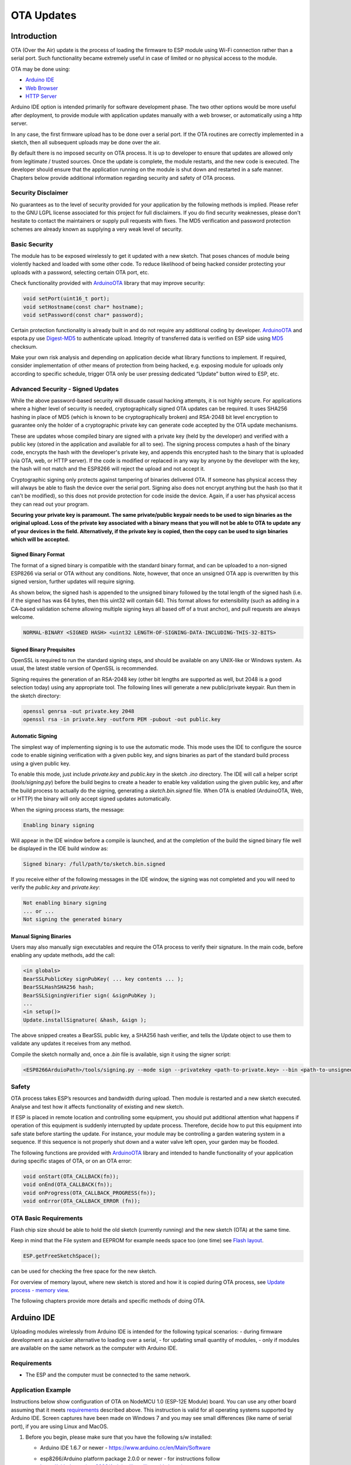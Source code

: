 OTA Updates
===========


Introduction
------------

OTA (Over the Air) update is the process of loading the firmware to ESP module using Wi-Fi connection rather than a serial port. Such functionality became extremely useful in case of limited or no physical access to the module.

OTA may be done using:

-  `Arduino IDE <#arduino-ide>`__
-  `Web Browser <#web-browser>`__
-  `HTTP Server <#http-server>`__

Arduino IDE option is intended primarily for software development phase. The two other options would be more useful after deployment, to provide module with application updates manually with a web browser, or automatically using a http server.

In any case, the first firmware upload has to be done over a serial port. If the OTA routines are correctly implemented in a sketch, then all subsequent uploads may be done over the air.

By default there is no imposed security on OTA process.  It is up to developer to ensure that updates are allowed only from legitimate / trusted sources. Once the update is complete, the module restarts, and the new code is executed. The developer should ensure that the application running on the module is shut down and restarted in a safe manner. Chapters below provide additional information regarding security and safety of OTA process.

Security Disclaimer
~~~~~~~~~~~~~~~~~~~

No guarantees as to the level of security provided for your application by the following methods is implied.  Please refer to the GNU LGPL license associated for this project for full disclaimers.  If you do find security weaknesses, please don't hesitate to contact the maintainers or supply pull requests with fixes.  The MD5 verification and password protection schemes are already known as supplying a very weak level of security.

Basic Security
~~~~~~~~~~~~~~

The module has to be exposed wirelessly to get it updated with a new sketch. That poses chances of module being violently hacked and loaded with some other code. To reduce likelihood of being hacked consider protecting your uploads with a password, selecting certain OTA port, etc.

Check functionality provided with `ArduinoOTA <https://github.com/esp8266/Arduino/tree/master/libraries/ArduinoOTA>`__ library that may improve security:

.. code:: cpp

    void setPort(uint16_t port);
    void setHostname(const char* hostname);
    void setPassword(const char* password);

Certain protection functionality is already built in and do not require any additional coding by developer. `ArduinoOTA <https://github.com/esp8266/Arduino/tree/master/libraries/ArduinoOTA>`__ and espota.py use `Digest-MD5 <https://en.wikipedia.org/wiki/Digest_access_authentication>`__ to authenticate upload. Integrity of transferred data is verified on ESP side using `MD5 <https://en.wikipedia.org/wiki/MD5>`__ checksum.

Make your own risk analysis and depending on application decide what library functions to implement. If required, consider implementation of other means of protection from being hacked, e.g. exposing module for uploads only according to specific schedule, trigger OTA only be user pressing dedicated “Update” button wired to ESP, etc.

Advanced Security - Signed Updates
~~~~~~~~~~~~~~~~~~~~~~~~~~~~~~~~~~

While the above password-based security will dissuade casual hacking attempts, it is not highly secure.  For applications where a higher level of security is needed, cryptographically signed OTA updates can be required.  It uses SHA256 hashing in place of MD5 (which is known to be cryptographically broken) and RSA-2048 bit level encryption to guarantee only the holder of a cryptographic private key can generate code accepted by the OTA update mechanisms.

These are updates whose compiled binary are signed with a private key (held by the developer) and verified with a public key (stored in the application and available for all to see).  The signing process computes a hash of the binary code, encrypts the hash with the developer's private key, and appends this encrypted hash to the binary that is uploaded (via OTA, web, or HTTP server).  If the code is modified or replaced in any way by anyone by the developer with the key, the hash will not match and the ESP8266 will reject the upload and not accept it.

Cryptographic signing only protects against tampering of binaries delivered OTA.  If someone has physical access they will always be able to flash the device over the serial port.  Signing also does not encrypt anything but the hash (so that it can't be modified), so this does not provide protection for code inside the device.  Again, if a user has physical access they can read out your program.

**Securing your private key is paramount.  The same private/public keypair needs to be used to sign binaries as the original upload.  Loss of the private key associated with a binary means that you will not be able to OTA to update any of your devices in the field.  Alternatively, if the private key is copied, then the copy can be used to sign binaries which will be accepted.**

Signed Binary Format
^^^^^^^^^^^^^^^^^^^^

The format of a signed binary is compatible with the standard binary format, and can be uploaded to a non-signed ESP8266 via serial or OTA without any conditions.  Note, however, that once an unsigned OTA app is overwritten by this signed version, further updates will require signing.

As shown below, the signed hash is appended to the unsigned binary followed by the total length of the signed hash (i.e. if the signed has was 64 bytes, then this uint32 will contain 64).  This format allows for extensibility (such as adding in a CA-based validation scheme allowing multiple signing keys all based off of a trust anchor), and pull requests are always welcome.

.. code::

    NORMAL-BINARY <SIGNED HASH> <uint32 LENGTH-OF-SIGNING-DATA-INCLUDING-THIS-32-BITS> 

Signed Binary Prequisites
^^^^^^^^^^^^^^^^^^^^^^^^^

OpenSSL is required to run the standard signing steps, and should be available on any UNIX-like or Windows system.  As usual, the latest stable version of OpenSSL is recommended.

Signing requires the generation of an RSA-2048 key (other bit lengths are supported as well, but 2048 is a good selection today) using any appropriate tool.  The following lines will generate a new public/private keypair.  Run them in the sketch directory:

.. code:: bash

    openssl genrsa -out private.key 2048
    openssl rsa -in private.key -outform PEM -pubout -out public.key

Automatic Signing
^^^^^^^^^^^^^^^^^

The simplest way of implementing signing is to use the automatic mode.  This mode uses the IDE to configure the source code to enable sigining verification with a given public key, and signs binaries as part of the standard build process using a given public key.

To enable this mode, just include `private.key` and `public.key` in the sketch `.ino` directory.  The IDE will call a helper script (`tools/signing.py`) before the build begins to create a header to enable key validation using the given public key, and after the build process to actually do the signing, generating a `sketch.bin.signed` file.  When OTA is enabled (ArduinoOTA, Web, or HTTP) the binary will only accept signed updates automatically.

When the signing process starts, the message:

.. code::

    Enabling binary signing

Will appear in the IDE window before a compile is launched, and at the completion of the build the signed binary file well be displayed in the IDE build window as:

.. code::

    Signed binary: /full/path/to/sketch.bin.signed

If you receive either of the following messages in the IDE window, the signing was not completed and you will need to verify the `public.key` and `private.key`:

.. code::

    Not enabling binary signing
    ... or ...
    Not signing the generated binary

Manual Signing Binaries
^^^^^^^^^^^^^^^^^^^^^^^

Users may also manually sign executables and require the OTA process to verify their signature.  In the main code, before enabling any update methods, add the call:

.. code:: cpp

    <in globals>
    BearSSLPublicKey signPubKey( ... key contents ... );
    BearSSLHashSHA256 hash;
    BearSSLSigningVerifier sign( &signPubKey );
    ...
    <in setup()>
    Update.installSignature( &hash, &sign );

The above snipped creates a BearSSL public key, a SHA256 hash verifier, and tells the Update object to use them to validate any updates it receives from any method.

Compile the sketch normally and, once a `.bin` file is available, sign it using the signer script:

.. code:: bash

    <ESP8266ArduioPath>/tools/signing.py --mode sign --privatekey <path-to-private.key> --bin <path-to-unsigned-bin> --out <path-to-signed-binary>

Safety
~~~~~~

OTA process takes ESP’s resources and bandwidth during upload. Then module is restarted and a new sketch executed. Analyse and test how it affects functionality of existing and new sketch.

If ESP is placed in remote location and controlling some equipment, you should put additional attention what happens if operation of this equipment is suddenly interrupted by update process. Therefore, decide how to put this equipment into safe state before starting the update. For instance, your module may be controlling a garden watering system in a sequence. If this sequence is not properly shut down and a water valve left open, your garden may be flooded.

The following functions are provided with `ArduinoOTA <https://github.com/esp8266/Arduino/tree/master/libraries/ArduinoOTA>`__ library and intended to handle functionality of your application during specific stages of OTA, or on an OTA error:

.. code:: cpp

    void onStart(OTA_CALLBACK(fn));
    void onEnd(OTA_CALLBACK(fn));
    void onProgress(OTA_CALLBACK_PROGRESS(fn));
    void onError(OTA_CALLBACK_ERROR (fn));

OTA Basic Requirements
~~~~~~~~~~~~~~~~~~~~~~

Flash chip size should be able to hold the old sketch (currently running) and the new sketch (OTA) at the same time.

Keep in mind that the File system and EEPROM for example needs space too (one time) see `Flash layout <../filesystem.rst#flash-layout>`__.

.. code:: cpp

    ESP.getFreeSketchSpace();

can be used for checking the free space for the new sketch.

For overview of memory layout, where new sketch is stored and how it is copied during OTA process, see `Update process - memory view <#update-process-memory-view>`__.

The following chapters provide more details and specific methods of doing OTA.

Arduino IDE
-----------

Uploading modules wirelessly from Arduino IDE is intended for the following typical scenarios: - during firmware development as a quicker alternative to loading over a serial, - for updating small quantity of modules, - only if modules are available on the same network as the computer with Arduino IDE.

Requirements
~~~~~~~~~~~~

-  The ESP and the computer must be connected to the same network.

Application Example
~~~~~~~~~~~~~~~~~~~

Instructions below show configuration of OTA on NodeMCU 1.0 (ESP-12E Module) board. You can use any other board assuming that it meets `requirements <#basic-requirements>`__ described above. This instruction is valid for all operating systems supported by Arduino IDE. Screen captures have been made on Windows 7 and you may see small differences (like name of serial port), if you are using Linux and MacOS.

1. Before you begin, please make sure that you have the following s/w
   installed:

   -  Arduino IDE 1.6.7 or newer -
      https://www.arduino.cc/en/Main/Software
   -  esp8266/Arduino platform package 2.0.0 or newer - for instructions
      follow
      https://github.com/esp8266/Arduino#installing-with-boards-manager
   -  Python 2.7 - https://www.python.org/

      **Note:** Windows users should select “Add python.exe to Path”
      (see below – this option is not selected by default).

      .. figure:: a-ota-python-configuration.png
         :alt: Python installation set up

2. Now prepare the sketch and configuration for the upload over a serial
   port.

   -  Start Arduino IDE and load sketch BasicOTA.ino available under
      File > Examples > ArduinoOTA |ota sketch selection|

   -  Update SSID and password in the sketch, so the module can join
      your Wi-Fi network |ota ssid pass entry|

   -  Configure upload parameters as below (you may need to adjust
      configuration if you are using a different module): |ota serial upload config|

      **Note:** Depending on version of platform package and board you
      have, you may see ``Upload Using:`` in the menu above. This option
      is inactive and it does not matter what you select. It has been
      left for compatibility with older implementation of OTA and
      finally removed in platform package version 2.2.0.

3. Upload the sketch (Ctrl+U). Once done, open Serial Monitor
   (Ctrl+Shift+M) and check if module has joined your Wi-Fi network:

   .. figure:: a-ota-upload-complete-and-joined-wifi.png
      :alt: Check if module joined network

**Note:** ESP module should be reset after serial upload. Otherwise subsequent steps will not work. Reset may be done automatically for you after opening serial monitor as visible on the screenshot above. It depends on how you have DTR and RTS wired from USB-Serial converter to the ESP. If reset is not done automatically, then do it by pressing reset button or manually cycling the power. For more details why this should be done please refer to `FAQ <../faq#i-have-observed-a-case-when-esprestart-doesnt-work-what-is-the-reason-for-that>`__ regarding ``ESP.restart()``.

4. Only if module is connected to network, after a couple of seconds,
   the esp8266-ota port will show up in Arduino IDE. Select port with IP
   address shown in the Serial Monitor window in previous step:

   .. figure:: a-ota-ota-port-selection.png
      :alt: Selection of OTA port

   **Note:** If OTA port does not show up, exit Arduino IDE, open it
   again and check if port is there. If it does not help, check your
   firewall and router settings. OTA port is advertised using mDNS
   service. To check if port is visible by your PC, you can use
   application like Bonjour Browser.

5. Now get ready for your first OTA upload by selecting the OTA port:

   .. figure:: a-ota-ota-upload-configuration.png
      :alt: Configuration of OTA upload

   **Note:** The menu entry ``Upload Speed:`` does not matter at this
   point as it concerns the serial port. Just left it unchanged.

6. If you have successfully completed all the above steps, you can
   upload (Ctrl+U) the same (or any other) sketch over OTA:

   .. figure:: a-ota-ota-upload-complete.png
      :alt: OTA upload complete

**Note:** To be able to upload your sketch over and over again using OTA, you need to embed OTA routines inside. Please use BasicOTA.ino as an example.

Password Protection
^^^^^^^^^^^^^^^^^^^

Protecting your OTA uploads with password is really straightforward. All you need to do, is to include the following statement in your code:

.. code:: cpp

    ArduinoOTA.setPassword((const char *)"123");

Where ``123`` is a sample password that you should replace with your own.

Before implementing it in your sketch, it is a good idea to check how it works using *BasicOTA.ino* sketch available under *File > Examples > ArduinoOTA*. Go ahead, open *BasicOTA.ino*, uncomment the above statement that is already there, and upload the sketch. To make troubleshooting easier, do not modify example sketch besides what is absolutely required. This is including original simple ``123`` OTA password. Then attempt to upload sketch again (using OTA). After compilation is complete, once upload is about to begin, you should see prompt for password as follows:

.. figure:: a-ota-upload-password-prompt.png
   :alt: Password prompt for OTA upload

Enter the password and upload should be initiated as usual with the only difference being ``Authenticating...OK`` message visible in upload log.

.. figure:: a-ota-upload-password-authenticating-ok.png
   :alt: Authenticating...OK during OTA upload

You will not be prompted for a reentering the same password next time. Arduino IDE will remember it for you. You will see prompt for password only after reopening IDE, or if you change it in your sketch, upload the sketch and then try to upload it again.

Please note, it is possible to reveal password entered previously in Arduino IDE, if IDE has not been closed since last upload. This can be done by enabling *Show verbose output during: upload* in *File > Preferences* and attempting to upload the module.

.. figure:: a-ota-upload-password-passing-upload-ok.png
   :alt: Verbose upload output with password passing in plain text

The picture above shows that the password is visible in log, as it is passed to *espota.py* upload script.

Another example below shows situation when password is changed between uploads.

.. figure:: a-ota-upload-password-passing-again-upload-ok.png
   :alt: Verbose output when OTA password has been changed between uploads

When uploading, Arduino IDE used previously entered password, so the upload failed and that has been clearly reported by IDE. Only then IDE prompted for a new password. That was entered correctly and second attempt to upload has been successful.

Troubleshooting
^^^^^^^^^^^^^^^

If OTA update fails, first step is to check for error messages that may be shown in upload window of Arduino IDE. If this is not providing any useful hints, try to upload again while checking what is shown by ESP on serial port. Serial Monitor from IDE will not be useful in that case. When attempting to open it, you will likely see the following:

.. figure:: a-ota-network-terminal.png
   :alt: Arduino IDE network terminal window

This window is for Arduino Yún and not yet implemented for esp8266/Arduino. It shows up because IDE is attempting to open Serial Monitor using network port you have selected for OTA upload.

Instead you need an external serial monitor. If you are a Windows user check out `Termite <http://www.compuphase.com/software_termite.htm>`__. This is handy, slick and simple RS232 terminal that does not impose RTS or DTR flow control. Such flow control may cause issues if you are using respective lines to toggle GPIO0 and RESET pins on ESP for upload.

Select COM port and baud rate on external terminal program as if you were using Arduino Serial Monitor. Please see typical settings for `Termite <http://www.compuphase.com/software_termite.htm>`__ below:

.. figure:: termite-configuration.png
   :alt: Termite settings


Then run OTA from IDE and look what is displayed on terminal. Successful `ArduinoOTA <#arduinoota>`__ process using BasicOTA.ino sketch looks like below (IP address depends on your network configuration):

.. figure:: a-ota-external-serial-terminal-output.png
   :alt: OTA upload successful - output on an external serial terminal

If upload fails you will likely see errors caught by the uploader, exception and the stack trace, or both.

Instead of the log as on the above screen you may see the following:

.. figure:: a-ota-external-serial-terminal-output-failed.png
   :alt: OTA upload failed - output on an external serial terminal

If this is the case, then most likely ESP module has not been reset after initial upload using serial port.

The most common causes of OTA failure are as follows:

- not enough physical memory on the chip (e.g. ESP01 with 512K flash memory is not enough for OTA).
- too much memory declared for SPIFFS so new sketch will not fit between existing sketch and SPIFFS – see `Update process - memory view <#update-process-memory-view>`__.
- too little memory declared in Arduino IDE for your selected board (i.e. less than physical size).
- not resetting the ESP module after initial upload using serial port.

For more details regarding flash memory layout please check `File system <../filesystem.rst>`__. For overview where new sketch is stored, how it is copied and how memory is organized for the purpose of OTA see `Update process - memory view <#update-process-memory-view>`__.

Web Browser
-----------

Updates described in this chapter are done with a web browser that can be useful in the following typical scenarios:

-  after application deployment if loading directly from Arduino IDE is
   inconvenient or not possible,
-  after deployment if user is unable to expose module for OTA from
   external update server,
-  to provide updates after deployment to small quantity of modules when
   setting an update server is not practicable.

Requirements
~~~~~~~~~~~~

-  The ESP and the computer must be connected to the same network.

Implementation Overview
~~~~~~~~~~~~~~~~~~~~~~~

Updates with a web browser are implemented using ``ESP8266HTTPUpdateServer`` class together with ``ESP8266WebServer`` and ``ESP8266mDNS`` classes. The following code is required to get it work:

setup()

.. code:: cpp

        MDNS.begin(host);

        httpUpdater.setup(&httpServer);
        httpServer.begin();

        MDNS.addService("http", "tcp", 80);

loop()

.. code:: cpp

        httpServer.handleClient();

Application Example
~~~~~~~~~~~~~~~~~~~

The sample implementation provided below has been done using:

-  example sketch WebUpdater.ino available in
   ``ESP8266HTTPUpdateServer`` library,
-  NodeMCU 1.0 (ESP-12E Module).

You can use another module if it meets previously described `requirements <#basic-requirements>`__.

1. Before you begin, please make sure that you have the following
   software installed:

   -  Arduino IDE and 2.0.0-rc1 (of Nov 17, 2015) version of platform
      package as described under
      https://github.com/esp8266/Arduino#installing-with-boards-manager
   -  Host software depending on O/S you use:

      1. Avahi http://avahi.org/ for Linux
      2. Bonjour http://www.apple.com/support/bonjour/ for Windows
      3. Mac OSX and iOS - support is already built in / no any extra
         s/w is required

2. Prepare the sketch and configuration for initial upload with a serial
   port.

   -  Start Arduino IDE and load sketch WebUpdater.ino available under
      File > Examples > ESP8266HTTPUpdateServer.
   -  Update SSID and password in the sketch, so the module can join
      your Wi-Fi network.
   -  Open File > Preferences, look for “Show verbose output during:”
      and check out “compilation” option.

      .. figure:: ota-web-show-verbose-compilation.png
         :alt: Preferences - enabling verbose output during compilation

      **Note:** This setting will be required in step 5 below. You can
      uncheck this setting afterwards.

3. Upload sketch (Ctrl+U). Once done, open Serial Monitor (Ctrl+Shift+M)
   and check if you see the following message displayed, that contains
   url for OTA update.

   .. figure:: ota-web-serial-monitor-ready.png
      :alt: Serial Monitor - after first load using serial

   **Note:** Such message will be shown only after module successfully
   joins network and is ready for an OTA upload. Please remember about
   resetting the module once after serial upload as discussed in chapter
   `Arduino IDE <#arduino-ide>`__, step 3.

4. Now open web browser and enter the url provided on Serial Monitor,
   i.e. ``http://esp8266-webupdate.local/update``. Once entered, browser
   should display a form like below that has been served by your module.
   The form invites you to choose a file for update.

   .. figure:: ota-web-browser-form.png
      :alt: OTA update form in web browser

   **Note:** If entering ``http://esp8266-webupdate.local/update`` does
   not work, try replacing ``esp8266-webupdate`` with module’s IP
   address. For example, if your module IP is ``192.168.1.100`` then url
   should be ``http://192.168.1.100/update``. This workaround is useful
   in case the host software installed in step 1 does not work. If still
   nothing works and there are no clues on the Serial Monitor, try to
   diagnose issue by opening provided url in Google Chrome, pressing F12
   and checking contents of “Console” and “Network” tabs. Chrome
   provides some advanced logging on these tabs.

5. To obtain the file, navigate to directory used by Arduino IDE to
   store results of compilation. You can check the path to this file in
   compilation log shown in IDE debug window as marked below.

   .. figure:: ota-web-path-to-binary.png
      :alt: Compilation complete - path to binary file

6. Now press “Choose File” in web browser, go to directory identified in
   step 5 above, find the file “WebUpdater.cpp.bin” and upload it. If
   upload is successful, you will see “OK” on web browser like below.

   .. figure:: ota-web-browser-form-ok.png
      :alt: OTA update complete

   Module will reboot that should be visible on Serial Monitor:

   .. figure:: ota-web-serial-monitor-reboot.png
      :alt: Serial Monitor - after OTA update

   Just after reboot you should see exactly the same message
   ``HTTPUpdateServer ready! Open http:// esp8266-webupdate.local /update in your browser``
   like in step 3. This is because module has been loaded again with the
   same code – first using serial port, and then using OTA.

Once you are comfortable with this procedure, go ahead and modify WebUpdater.ino sketch to print some additional messages, compile it, locate new binary file and upload it using web browser to see entered changes on a Serial Monitor.

You can also add OTA routines to your own sketch following guidelines in `Implementation Overview <#implementation-overview>`__ above. If this is done correctly, you should be always able to upload new sketch over the previous one using a web browser.

In case OTA update fails dead after entering modifications in your sketch, you can always recover module by loading it over a serial port. Then diagnose the issue with sketch using Serial Monitor. Once the issue is fixed try OTA again.

HTTP Server
-----------

``ESPhttpUpdate`` class can check for updates and download a binary file from HTTP web server. It is possible to download updates from every IP or domain address on the network or Internet.

Requirements
~~~~~~~~~~~~

-  web server

Arduino code
~~~~~~~~~~~~

Simple updater
^^^^^^^^^^^^^^

Simple updater downloads the file every time the function is called.

.. code:: cpp

    ESPhttpUpdate.update("192.168.0.2", 80, "/arduino.bin");

Advanced updater
^^^^^^^^^^^^^^^^

Its possible to point update function to a script at the server. If version string argument is given, it will be sent to the server. Server side script can use this to check if update should be performed.

Server side script can respond as follows: - response code 200, and send the firmware image, - or response code 304 to notify ESP that no update is required.

.. code:: cpp

    t_httpUpdate_return ret = ESPhttpUpdate.update("192.168.0.2", 80, "/esp/update/arduino.php", "optional current version string here");
    switch(ret) {
        case HTTP_UPDATE_FAILED:
            Serial.println("[update] Update failed.");
            break;
        case HTTP_UPDATE_NO_UPDATES:
            Serial.println("[update] Update no Update.");
            break;
        case HTTP_UPDATE_OK:
            Serial.println("[update] Update ok."); // may not called we reboot the ESP
            break;
    }

Server request handling
~~~~~~~~~~~~~~~~~~~~~~~

Simple updater
^^^^^^^^^^^^^^

For the simple updater the server only needs to deliver the binary file for update.

Advanced updater
^^^^^^^^^^^^^^^^

For advanced update management a script needs to run at the server side, for example a PHP script. At every update request the ESP sends some information in HTTP headers to the server.

Example header data:

::

        [HTTP_USER_AGENT] => ESP8266-http-Update
        [HTTP_X_ESP8266_STA_MAC] => 18:FE:AA:AA:AA:AA
        [HTTP_X_ESP8266_AP_MAC] => 1A:FE:AA:AA:AA:AA
        [HTTP_X_ESP8266_FREE_SPACE] => 671744
        [HTTP_X_ESP8266_SKETCH_SIZE] => 373940
        [HTTP_X_ESP8266_SKETCH_MD5] => a56f8ef78a0bebd812f62067daf1408a
        [HTTP_X_ESP8266_CHIP_SIZE] => 4194304
        [HTTP_X_ESP8266_SDK_VERSION] => 1.3.0
        [HTTP_X_ESP8266_VERSION] => DOOR-7-g14f53a19

With this information the script now can check if an update is needed. It is also possible to deliver different binaries based on the MAC address for example.

Script example:

.. code:: php

    <?PHP

    header('Content-type: text/plain; charset=utf8', true);

    function check_header($name, $value = false) {
        if(!isset($_SERVER[$name])) {
            return false;
        }
        if($value && $_SERVER[$name] != $value) {
            return false;
        }
        return true;
    }

    function sendFile($path) {
        header($_SERVER["SERVER_PROTOCOL"].' 200 OK', true, 200);
        header('Content-Type: application/octet-stream', true);
        header('Content-Disposition: attachment; filename='.basename($path));
        header('Content-Length: '.filesize($path), true);
        header('x-MD5: '.md5_file($path), true);
        readfile($path);
    }

    if(!check_header('HTTP_USER_AGENT', 'ESP8266-http-Update')) {
        header($_SERVER["SERVER_PROTOCOL"].' 403 Forbidden', true, 403);
        echo "only for ESP8266 updater!\n";
        exit();
    }

    if(
        !check_header('HTTP_X_ESP8266_STA_MAC') ||
        !check_header('HTTP_X_ESP8266_AP_MAC') ||
        !check_header('HTTP_X_ESP8266_FREE_SPACE') ||
        !check_header('HTTP_X_ESP8266_SKETCH_SIZE') ||
        !check_header('HTTP_X_ESP8266_SKETCH_MD5') ||
        !check_header('HTTP_X_ESP8266_CHIP_SIZE') ||
        !check_header('HTTP_X_ESP8266_SDK_VERSION')
    ) {
        header($_SERVER["SERVER_PROTOCOL"].' 403 Forbidden', true, 403);
        echo "only for ESP8266 updater! (header)\n";
        exit();
    }

    $db = array(
        "18:FE:AA:AA:AA:AA" => "DOOR-7-g14f53a19",
        "18:FE:AA:AA:AA:BB" => "TEMP-1.0.0"
    );

    if(!isset($db[$_SERVER['HTTP_X_ESP8266_STA_MAC']])) {
        header($_SERVER["SERVER_PROTOCOL"].' 500 ESP MAC not configured for updates', true, 500);
    }

    $localBinary = "./bin/".$db[$_SERVER['HTTP_X_ESP8266_STA_MAC']].".bin";

    // Check if version has been set and does not match, if not, check if
    // MD5 hash between local binary and ESP8266 binary do not match if not.
    // then no update has been found.
    if((!check_header('HTTP_X_ESP8266_SDK_VERSION') && $db[$_SERVER['HTTP_X_ESP8266_STA_MAC']] != $_SERVER['HTTP_X_ESP8266_VERSION'])
        || $_SERVER["HTTP_X_ESP8266_SKETCH_MD5"] != md5_file($localBinary)) {
        sendFile($localBinary);
    } else {
        header($_SERVER["SERVER_PROTOCOL"].' 304 Not Modified', true, 304);
    }

    header($_SERVER["SERVER_PROTOCOL"].' 500 no version for ESP MAC', true, 500);

Stream Interface
----------------

TODO describe Stream Interface

The Stream Interface is the base for all other update modes like OTA, http Server / client.

Updater class
-------------

Updater is in the Core and deals with writing the firmware to the flash, checking its integrity and telling the bootloader to load the new firmware on the next boot.

Update process - memory view
~~~~~~~~~~~~~~~~~~~~~~~~~~~~

-  The new sketch will be stored in the space between the old sketch and
   the spiff.
-  on the next reboot the "eboot" bootloader check for commands.
-  the new sketch is now copied "over" the old one.
-  the new sketch is started.

.. figure:: update_memory_copy.png
   :alt: Memory layout for OTA updates

.. |ota sketch selection| image:: a-ota-sketch-selection.png
.. |ota ssid pass entry| image:: a-ota-ssid-pass-entry.png
.. |ota serial upload config| image:: a-ota-serial-upload-configuration.png

